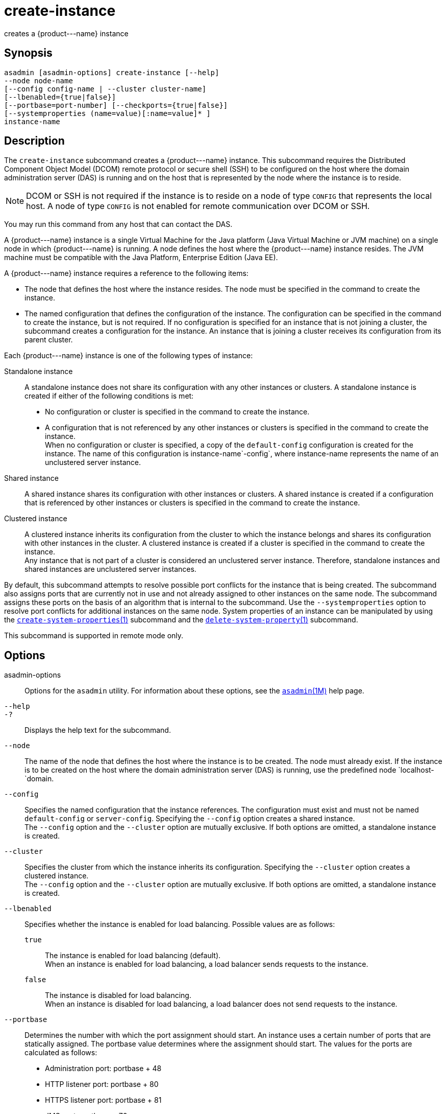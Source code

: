 [[create-instance]]
= create-instance

creates a \{product---name} instance

[[synopsis]]
== Synopsis

[source,shell]
----
asadmin [asadmin-options] create-instance [--help] 
--node node-name 
[--config config-name | --cluster cluster-name] 
[--lbenabled={true|false}]
[--portbase=port-number] [--checkports={true|false}]
[--systemproperties (name=value)[:name=value]* ] 
instance-name
----

[[description]]
== Description

The `create-instance` subcommand creates a \{product---name} instance. This subcommand requires the Distributed Component Object Model (DCOM)
remote protocol or secure shell (SSH) to be configured on the host where the domain administration server (DAS) is running and on the host that is represented by the node where the instance is to reside.

NOTE: DCOM or SSH is not required if the instance is to reside on a node of type `CONFIG` that represents the local host. A node of type `CONFIG` is not enabled for remote communication over DCOM or SSH.

You may run this command from any host that can contact the DAS.

A \{product---name} instance is a single Virtual Machine for the Java platform (Java Virtual Machine or JVM machine) on a single node in which \{product---name} is running. A node defines the host where the
\{product---name} instance resides. The JVM machine must be compatible with the Java Platform, Enterprise Edition (Java EE).

A \{product---name} instance requires a reference to the following items:

* The node that defines the host where the instance resides. The node must be specified in the command to create the instance.
* The named configuration that defines the configuration of the
instance. The configuration can be specified in the command to create the instance, but is not required. If no configuration is specified for
an instance that is not joining a cluster, the subcommand creates a configuration for the instance. An instance that is joining a cluster receives its configuration from its parent cluster.

Each \{product---name} instance is one of the following types of instance:

Standalone instance::
  A standalone instance does not share its configuration with any other instances or clusters. A standalone instance is created if either of the following conditions is met: +
  * No configuration or cluster is specified in the command to create the instance.
  * A configuration that is not referenced by any other instances or clusters is specified in the command to create the instance. +
  When no configuration or cluster is specified, a copy of the `default-config` configuration is created for the instance.
  The name of this configuration is instance-name`-config`, where instance-name represents the name of an unclustered server instance.
Shared instance::
  A shared instance shares its configuration with other instances or clusters. A shared instance is created if a configuration that is
  referenced by other instances or clusters is specified in the command to create the instance.
Clustered instance::
  A clustered instance inherits its configuration from the cluster to which the instance belongs and shares its configuration with other
  instances in the cluster. A clustered instance is created if a cluster is specified in the command to create the instance. +
  Any instance that is not part of a cluster is considered an unclustered server instance. Therefore, standalone instances and shared instances are unclustered server instances.

By default, this subcommand attempts to resolve possible port conflicts for the instance that is being created. The subcommand also assigns
ports that are currently not in use and not already assigned to other instances on the same node. The subcommand assigns these ports on the basis of an algorithm that is internal to the subcommand.
Use the `--systemproperties` option to resolve port conflicts for additional instances on the same node. System properties of an instance can be manipulated by using the
xref:create-system-properties.adoc#create-system-properties-1[`create-system-properties`(1)] subcommand and the
xref:delete-system-property.adoc#delete-system-property-1[`delete-system-property`(1)] subcommand.

This subcommand is supported in remote mode only.

[[options]]
== Options

asadmin-options::
  Options for the `asadmin` utility. For information about these options, see the xref:asadmin.adoc#asadmin-1m[`asadmin`(1M)] help page.
`--help`::
`-?`::
  Displays the help text for the subcommand.
`--node`::
  The name of the node that defines the host where the instance is to be created. The node must already exist. If the instance is to be created
  on the host where the domain administration server (DAS) is running, use the predefined node `localhost-`domain.
`--config`::
  Specifies the named configuration that the instance references. The configuration must exist and must not be named `default-config` or
  `server-config`. Specifying the `--config` option creates a shared instance. +
  The `--config` option and the `--cluster` option are mutually exclusive. If both options are omitted, a standalone instance is created.
`--cluster`::
  Specifies the cluster from which the instance inherits its configuration. Specifying the `--cluster` option creates a clustered instance. +
  The `--config` option and the `--cluster` option are mutually exclusive. If both options are omitted, a standalone instance is created.
`--lbenabled`::
  Specifies whether the instance is enabled for load balancing. Possible values are as follows: +
  `true`;;
    The instance is enabled for load balancing (default). +
    When an instance is enabled for load balancing, a load balancer sends requests to the instance.
  `false`;;
    The instance is disabled for load balancing. +
    When an instance is disabled for load balancing, a load balancer does not send requests to the instance.
`--portbase`::
  Determines the number with which the port assignment should start. An instance uses a certain number of ports that are statically assigned.
  The portbase value determines where the assignment should start. The values for the ports are calculated as follows: +
  * Administration port: portbase + 48
  * HTTP listener port: portbase + 80
  * HTTPS listener port: portbase + 81
  * JMS port: portbase + 76
  * IIOP listener port: portbase + 37
  * Secure IIOP listener port: portbase + 38
  * Secure IIOP with mutual authentication port: portbase + 39
  * JMX port: portbase + 86
  * JPA debugger port: portbase + 9
  * Felix shell service port for OSGi module management: portbase + 66 +
  When the `--portbase` option is specified, the output of this subcommand includes a complete list of used ports.
`--checkports`::
  Specifies whether to check for the availability of the administration, HTTP, JMS, JMX, and IIOP ports. The default value is `true`.
`--systemproperties`::
  Defines system properties for the instance. These properties override property definitions for port settings in the instance's configuration.
  Predefined port settings must be overridden if, for example, two clustered instances reside on the same host.
  In this situation, port settings for one instance must be overridden because both instances share the same configuration. +
  The following properties are available: +
  `ASADMIN_LISTENER_PORT`;;
    This property specifies the port number of the HTTP port or HTTPS port through which the DAS connects to the instance to manage the
    instance. Valid values are 1-65535. On UNIX, creating sockets that listen on ports 1-1024 requires superuser privileges.
  `HTTP_LISTENER_PORT`;;
    This property specifies the port number of the port that is used to listen for HTTP requests. Valid values are 1-65535.
    On UNIX, creating sockets that listen on ports 1-1024 requires superuser privileges.
  `HTTP_SSL_LISTENER_PORT`;;
    This property specifies the port number of the port that is used to listen for HTTPS requests. Valid values are 1-65535.
    On UNIX, creating sockets that listen on ports 1-1024 requires superuser privileges.
  `IIOP_LISTENER_PORT`;;
    This property specifies the port number of the port that is used for
    IIOP connections. Valid values are 1-65535. On UNIX, creating sockets that listen on ports 1-1024 requires superuser privileges.
  `IIOP_SSL_LISTENER_PORT`;;
    This property specifies the port number of the port that is used for
    secure IIOP connections. Valid values are 1-65535. On UNIX, creating
    sockets that listen on ports 1-1024 requires superuser privileges.
  `IIOP_SSL_MUTUALAUTH_PORT`;;
    This property specifies the port number of the port that is used for secure IIOP connections with client authentication.
    Valid values are 1-65535. On UNIX, creating sockets that listen on ports 1-1024 requires superuser privileges.
  `JAVA_DEBUGGER_PORT`;;
    This property specifies the port number of the port that is used for connections to the Java Platform Debugger Architecture (JPDA)
    (http://www.oracle.com/technetwork/java/javase/tech/jpda-141715.html) debugger.
    Valid values are 1-65535. On UNIX, creating sockets that listen on ports 1-1024 requires superuser privileges.
  `JMS_PROVIDER_PORT`;;
    This property specifies the port number for the Java Message Service provider.
    Valid values are 1-65535. On UNIX, creating sockets that listen on ports 1-1024 requires superuser privileges.
  `JMX_SYSTEM_CONNECTOR_PORT`;;
    This property specifies the port number on which the JMX connector listens. Valid values are 1-65535. On UNIX, creating sockets that listen on ports 1-1024 requires superuser privileges.
  `OSGI_SHELL_TELNET_PORT`;;
    This property specifies the port number of the port that is used for connections to the Apache Felix Remote Shell (`http://felix.apache.org/site/apache-felix-remote-shell.html`).
    This shell uses the Felix shell service to interact with the OSGi module management subsystem. Valid values are 1-65535. On UNIX, creating sockets that listen on ports 1-1024 requires superuser privileges.

[[operands]]
== Operands

instance-name::
  The name of the instance that is being created. +
  The name must meet the following requirements: +
  * The name may contain only ASCII characters.
  * The name must start with a letter, a number, or an underscore.
  * The name may contain only the following characters:
  ** Lowercase letters
  ** Uppercase letters
  ** Numbers
  ** Hyphen
  ** Period
  ** Underscore
  * The name must be unique in the domain and must not be the name of another \{product---name} instance, a cluster, a named configuration, or a node.
  * The name must not be `domain`, `server`, or any other keyword that is reserved by \{product---name}.


[[examples]]
== Examples

Example 1 Creating a Standalone \{product---name} Instance

This example creates the standalone \{product---name} instance `pmdsainst` in the domain `domain1` on the local host.

[source,shell]
----
asadmin> create-instance --node localhost-domain1 pmdsainst
Port Assignments for server instance pmdsainst: 
JMX_SYSTEM_CONNECTOR_PORT=28688
JMS_PROVIDER_PORT=27678
ASADMIN_LISTENER_PORT=24850
HTTP_LISTENER_PORT=28082
IIOP_LISTENER_PORT=23702
IIOP_SSL_LISTENER_PORT=23822
HTTP_SSL_LISTENER_PORT=28183
IIOP_SSL_MUTUALAUTH_PORT=23922

Command create-instance executed successfully.
----

Example 2 Creating a Standalone \{product---name} Instance With Custom Port Assignments

This example creates the standalone \{product---name} instance `pmdcpinst` in the domain `domain1` on the local host. Custom port numbers are assigned to the following ports:

* HTTP listener port
* HTTPS listener port
* IIOP connections port
* Secure IIOP connections port
* Secure IIOP connections port with mutual authentication
* JMX connector port

[source,shell]
----
asadmin> create-instance --node localhost-domain1
--systemproperties HTTP_LISTENER_PORT=58294:
HTTP_SSL_LISTENER_PORT=58297:
IIOP_LISTENER_PORT=58300:
IIOP_SSL_LISTENER_PORT=58303:
IIOP_SSL_MUTUALAUTH_PORT=58306:
JMX_SYSTEM_CONNECTOR_PORT=58309 pmdcpinst
Port Assignments for server instance pmdcpinst: 
JMS_PROVIDER_PORT=27679
ASADMIN_LISTENER_PORT=24851

Command create-instance executed successfully.
----

Example 3 Creating a Shared \{product---name} Instance

This example creates the shared \{product---name} instance `pmdsharedinst1` in the domain `domain1` on the local host. The shared configuration of this instance is `pmdsharedconfig`.

[source,shell]
----
asadmin create-instance --node localhost-domain1 --config pmdsharedconfig 
pmdsharedinst1
Port Assignments for server instance pmdsharedinst1: 
JMX_SYSTEM_CONNECTOR_PORT=28687
JMS_PROVIDER_PORT=27677
ASADMIN_LISTENER_PORT=24849
HTTP_LISTENER_PORT=28081
IIOP_LISTENER_PORT=23701
IIOP_SSL_LISTENER_PORT=23821
HTTP_SSL_LISTENER_PORT=28182
IIOP_SSL_MUTUALAUTH_PORT=23921

Command create-instance executed successfully.
----

Example 4 Creating a Clustered \{product---name} Instance

This example creates the clustered \{product---name} instance `pmdinst1` in the domain `domain1` on the local host. The instance is a member of the cluster `pmdclust1`.

[source,shell]
----
asadmin> create-instance --node localhost-domain1 --cluster pmdclust pmdinst1
Port Assignments for server instance pmdinst1: 
JMX_SYSTEM_CONNECTOR_PORT=28686
JMS_PROVIDER_PORT=27676
HTTP_LISTENER_PORT=28080
ASADMIN_LISTENER_PORT=24848
IIOP_SSL_LISTENER_PORT=23820
IIOP_LISTENER_PORT=23700
HTTP_SSL_LISTENER_PORT=28181
IIOP_SSL_MUTUALAUTH_PORT=23920

Command create-instance executed successfully.
----

[[exit-status]]
== Exit Status

0::
  command executed successfully
1::
  error in executing the command

See Also

* xref:asadmin.adoc#asadmin-1m[`asadmin`(1M)]
* xref:create-local-instance.adoc#create-local-instance-1[`create-local-instance`(1)],
* xref:create-node-config.adoc#create-node-config-1[`create-node-config`(1)],
* xref:create-node-dcom.adoc#create-node-dcom-1[`create-node-dcom`(1)],
* xref:create-node-ssh.adoc#create-node-ssh-1[`create-node-ssh`(1)],
* xref:create-system-properties.adoc#create-system-properties-1[`create-system-properties`(1)],
* xref:delete-instance.adoc#delete-instance-1[`delete-instance`(1)],
* xref:delete-system-property.adoc#delete-system-property-1[`delete-system-property`(1)],
* xref:list-instances.adoc#list-instances-1[`list-instances`(1)],
* xref:setup-ssh.adoc#setup-ssh-1[`setup-ssh`(1)],
* xref:start-instance.adoc#start-instance-1[`start-instance`(1)],
* xref:stop-instance.adoc#stop-instance-1[`stop-instance`(1)]


